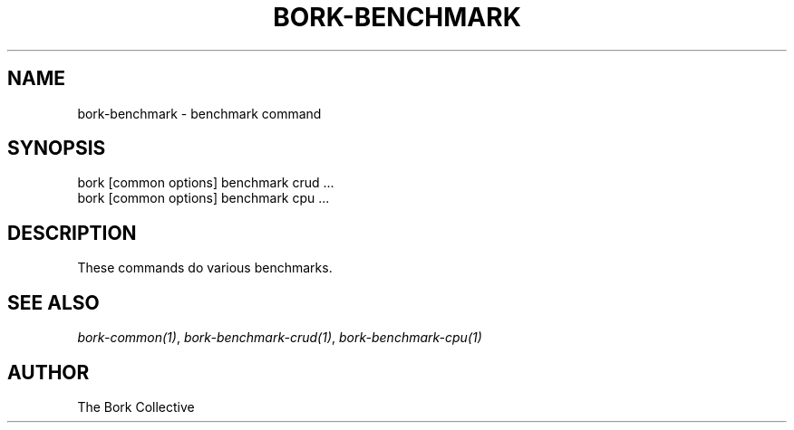.\" Man page generated from reStructuredText.
.
.
.nr rst2man-indent-level 0
.
.de1 rstReportMargin
\\$1 \\n[an-margin]
level \\n[rst2man-indent-level]
level margin: \\n[rst2man-indent\\n[rst2man-indent-level]]
-
\\n[rst2man-indent0]
\\n[rst2man-indent1]
\\n[rst2man-indent2]
..
.de1 INDENT
.\" .rstReportMargin pre:
. RS \\$1
. nr rst2man-indent\\n[rst2man-indent-level] \\n[an-margin]
. nr rst2man-indent-level +1
.\" .rstReportMargin post:
..
.de UNINDENT
. RE
.\" indent \\n[an-margin]
.\" old: \\n[rst2man-indent\\n[rst2man-indent-level]]
.nr rst2man-indent-level -1
.\" new: \\n[rst2man-indent\\n[rst2man-indent-level]]
.in \\n[rst2man-indent\\n[rst2man-indent-level]]u
..
.TH "BORK-BENCHMARK" 1 "2023-09-14" "" "bork backup tool"
.SH NAME
bork-benchmark \- benchmark command
.SH SYNOPSIS
.nf
bork [common options] benchmark crud ...
bork [common options] benchmark cpu ...
.fi
.sp
.SH DESCRIPTION
.sp
These commands do various benchmarks.
.SH SEE ALSO
.sp
\fIbork\-common(1)\fP, \fIbork\-benchmark\-crud(1)\fP, \fIbork\-benchmark\-cpu(1)\fP
.SH AUTHOR
The Bork Collective
.\" Generated by docutils manpage writer.
.

